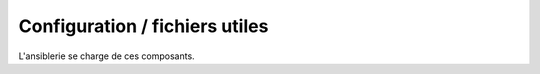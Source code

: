Configuration / fichiers utiles
###############################

L'ansiblerie se charge de ces composants.
